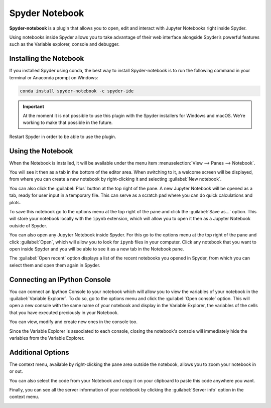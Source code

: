 ###############
Spyder Notebook
###############

**Spyder-notebook** is a plugin that allows you to open, edit and interact with Jupyter Notebooks right inside Spyder.

.. image:: /images/console/console-standard.png
   :alt: Spyder Notebook in Spyder

Using notebooks inside Spyder allows you to take advantage of their web interface alongside Spyder’s powerful features such as the Variable explorer, console and debugger.

=======================
Installing the Notebook
=======================

If you installed Spyder using conda, the best way to install Spyder-notebook is to run the following command in your terminal or Anaconda prompt on Windows:

.. code-block:: bash

   conda install spyder-notebook -c spyder-ide

.. important::

   At the moment it is not possible to use this plugin with the Spyder installers for Windows and macOS. We're working to make that possible in the future.

Restart Spyder in order to be able to use the plugin.

==================
Using the Notebook
==================

When the Notebook is installed, it will be available under the menu item :menuselection:`View --> Panes --> Notebook`.

.. image:: /images/console/console-standard.png
   :alt: Spyder showing view panes Notebook

You will see it then as a tab in the bottom of the editor area. When switching to it, a welcome screen will be displayed, from where you can create a new notebook by right-clicking it and selecting :guilabel:`New notebook`.

.. image:: /images/console/console-standard.png
   :alt: Spyder with context menu showing new notebook option

You can also click the :guilabel:`Plus` button at the top right of the pane. A new Jupyter Notebook will be opened as a tab, ready for user input in a temporary file. This can serve as a scratch pad where you can do quick calculations and plots.

.. image:: /images/console/console-standard.png
   :alt: Spyder showing a new notebook

To save this notebook go to the options menu at the top right of the pane and click the :guilabel:`Save as...` option. This will store your notebook locally with the ``ipynb`` extension, which will allow you to open it then as a Jupyter Notebook outside of Spyder.

.. image:: /images/console/console-standard.png
   :alt: Gif showing save as

You can also open any Jupyter Notebook inside Spyder. For this go to the options menu at the top right of the pane and click :guilabel:`Open`, which will allow you to look for ``ipynb`` files in your computer. Click any notebook that you want to open inside Spyder and you will be able to see it as a new tab in the Notebook pane.

.. image:: /images/console/console-standard.png
   :alt: Gif showing opening a Jupyter notebook inside Spyder

The :guilabel:`Open recent` option displays a list of the recent notebooks you opened in Spyder, from which you can select them and open them again in Spyder.

=============================
Connecting an IPython Console
=============================

You can connect an Ipython Console to your notebook which will allow you to view the variables of your notebook in the :guilabel:`Variable Explorer`. To do so, go to the options menu and click the :guilabel:`Open console` option. This will open a new console with the same name of your notebook and display in the Variable Explorer, the variables of the cells that you have executed preciously in your Notebook.

.. image:: /images/console/console-standard.png
   :alt: Gif showing connecting console and displaying variables

You can view, modify and create new ones in the console too.

Since the Variable Explorer is associated to each console, closing the notebook's console will immediately hide the variables from the Variable Explorer.

==================
Additional Options
==================

The context menu, available by right-clicking the pane area outside the notebook, allows you to zoom your notebook in or out.

.. image:: /images/console/console-standard.png
   :alt: Gif zooming in and out the notebook.

You can also select the code from your Notebook and copy it on your clipboard to paste this code anywhere you want.

.. image:: /images/console/console-standard.png
   :alt: Gif copying and pasting

Finally, you can see all the server information of your notebook by clicking the :guilabel:`Server info` option in the context menu.

.. image:: /images/console/console-standard.png
   :alt: Server info for notebook in Spyder
